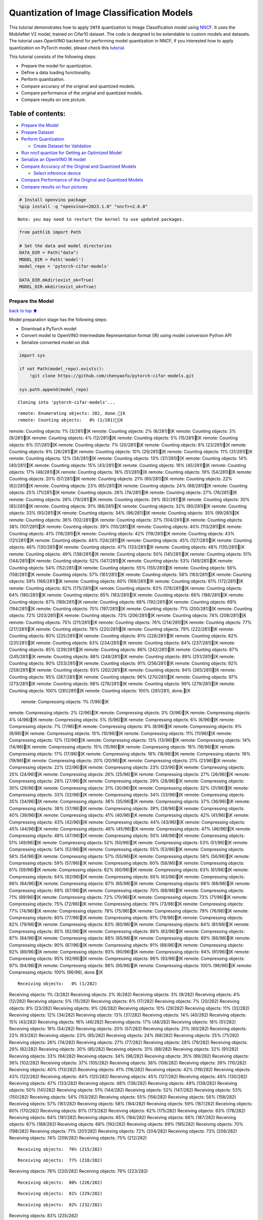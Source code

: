 Quantization of Image Classification Models
===========================================

This tutorial demonstrates how to apply ``INT8`` quantization to Image
Classification model using
`NNCF <https://github.com/openvinotoolkit/nncf>`__. It uses the
MobileNet V2 model, trained on Cifar10 dataset. The code is designed to
be extendable to custom models and datasets. The tutorial uses OpenVINO
backend for performing model quantization in NNCF, if you interested how
to apply quantization on PyTorch model, please check this
`tutorial <112-pytorch-post-training-quantization-nncf-with-output.html>`__.

This tutorial consists of the following steps:

-  Prepare the model for quantization.
-  Define a data loading functionality.
-  Perform quantization.
-  Compare accuracy of the original and quantized models.
-  Compare performance of the original and quantized models.
-  Compare results on one picture.

Table of contents:
^^^^^^^^^^^^^^^^^^

-  `Prepare the Model <#Prepare-the-Model>`__
-  `Prepare Dataset <#Prepare-Dataset>`__
-  `Perform Quantization <#Perform-Quantization>`__

   -  `Create Dataset for Validation <#Create-Dataset-for-Validation>`__

-  `Run nncf.quantize for Getting an Optimized
   Model <#Run-nncf.quantize-for-Getting-an-Optimized-Model>`__
-  `Serialize an OpenVINO IR model <#Serialize-an-OpenVINO-IR-model>`__
-  `Compare Accuracy of the Original and Quantized
   Models <#Compare-Accuracy-of-the-Original-and-Quantized-Models>`__

   -  `Select inference device <#Select-inference-device>`__

-  `Compare Performance of the Original and Quantized
   Models <#Compare-Performance-of-the-Original-and-Quantized-Models>`__
-  `Compare results on four
   pictures <#Compare-results-on-four-pictures>`__

.. code:: ipython3

    # Install openvino package
    %pip install -q "openvino>=2023.1.0" "nncf>=2.6.0"


.. parsed-literal::

    Note: you may need to restart the kernel to use updated packages.


.. code:: ipython3

    from pathlib import Path
    
    # Set the data and model directories
    DATA_DIR = Path("data")
    MODEL_DIR = Path('model')
    model_repo = 'pytorch-cifar-models'
    
    DATA_DIR.mkdir(exist_ok=True)
    MODEL_DIR.mkdir(exist_ok=True)

Prepare the Model
-----------------

`back to top ⬆️ <#Table-of-contents:>`__

Model preparation stage has the following steps:

-  Download a PyTorch model
-  Convert model to OpenVINO Intermediate Representation format (IR)
   using model conversion Python API
-  Serialize converted model on disk

.. code:: ipython3

    import sys
    
    if not Path(model_repo).exists():
        !git clone https://github.com/chenyaofo/pytorch-cifar-models.git
    
    sys.path.append(model_repo)


.. parsed-literal::

    Cloning into 'pytorch-cifar-models'...


.. parsed-literal::

    remote: Enumerating objects: 282, done.[K
    remote: Counting objects:   0% (1/281)[Kremote: Counting objects:   1% (3/281)[Kremote: Counting objects:   2% (6/281)[Kremote: Counting objects:   3% (9/281)[Kremote: Counting objects:   4% (12/281)[Kremote: Counting objects:   5% (15/281)[Kremote: Counting objects:   6% (17/281)[Kremote: Counting objects:   7% (20/281)[Kremote: Counting objects:   8% (23/281)[Kremote: Counting objects:   9% (26/281)[Kremote: Counting objects:  10% (29/281)[Kremote: Counting objects:  11% (31/281)[Kremote: Counting objects:  12% (34/281)[Kremote: Counting objects:  13% (37/281)[Kremote: Counting objects:  14% (40/281)[Kremote: Counting objects:  15% (43/281)[Kremote: Counting objects:  16% (45/281)[Kremote: Counting objects:  17% (48/281)[Kremote: Counting objects:  18% (51/281)[Kremote: Counting objects:  19% (54/281)[Kremote: Counting objects:  20% (57/281)[Kremote: Counting objects:  21% (60/281)[Kremote: Counting objects:  22% (62/281)[Kremote: Counting objects:  23% (65/281)[Kremote: Counting objects:  24% (68/281)[Kremote: Counting objects:  25% (71/281)[Kremote: Counting objects:  26% (74/281)[Kremote: Counting objects:  27% (76/281)[Kremote: Counting objects:  28% (79/281)[Kremote: Counting objects:  29% (82/281)[Kremote: Counting objects:  30% (85/281)[Kremote: Counting objects:  31% (88/281)[Kremote: Counting objects:  32% (90/281)[Kremote: Counting objects:  33% (93/281)[Kremote: Counting objects:  34% (96/281)[Kremote: Counting objects:  35% (99/281)[Kremote: Counting objects:  36% (102/281)[Kremote: Counting objects:  37% (104/281)[Kremote: Counting objects:  38% (107/281)[Kremote: Counting objects:  39% (110/281)[Kremote: Counting objects:  40% (113/281)[Kremote: Counting objects:  41% (116/281)[Kremote: Counting objects:  42% (119/281)[Kremote: Counting objects:  43% (121/281)[Kremote: Counting objects:  44% (124/281)[Kremote: Counting objects:  45% (127/281)[Kremote: Counting objects:  46% (130/281)[Kremote: Counting objects:  47% (133/281)[Kremote: Counting objects:  48% (135/281)[Kremote: Counting objects:  49% (138/281)[Kremote: Counting objects:  50% (141/281)[Kremote: Counting objects:  51% (144/281)[Kremote: Counting objects:  52% (147/281)[Kremote: Counting objects:  53% (149/281)[Kremote: Counting objects:  54% (152/281)[Kremote: Counting objects:  55% (155/281)[Kremote: Counting objects:  56% (158/281)[Kremote: Counting objects:  57% (161/281)[Kremote: Counting objects:  58% (163/281)[Kremote: Counting objects:  59% (166/281)[Kremote: Counting objects:  60% (169/281)[Kremote: Counting objects:  61% (172/281)[Kremote: Counting objects:  62% (175/281)[Kremote: Counting objects:  63% (178/281)[Kremote: Counting objects:  64% (180/281)[Kremote: Counting objects:  65% (183/281)[Kremote: Counting objects:  66% (186/281)[Kremote: Counting objects:  67% (189/281)[Kremote: Counting objects:  68% (192/281)[Kremote: Counting objects:  69% (194/281)[Kremote: Counting objects:  70% (197/281)[Kremote: Counting objects:  71% (200/281)[Kremote: Counting objects:  72% (203/281)[Kremote: Counting objects:  73% (206/281)[Kremote: Counting objects:  74% (208/281)[Kremote: Counting objects:  75% (211/281)[Kremote: Counting objects:  76% (214/281)[Kremote: Counting objects:  77% (217/281)[Kremote: Counting objects:  78% (220/281)[Kremote: Counting objects:  79% (222/281)[Kremote: Counting objects:  80% (225/281)[Kremote: Counting objects:  81% (228/281)[Kremote: Counting objects:  82% (231/281)[Kremote: Counting objects:  83% (234/281)[Kremote: Counting objects:  84% (237/281)[Kremote: Counting objects:  85% (239/281)[Kremote: Counting objects:  86% (242/281)[Kremote: Counting objects:  87% (245/281)[Kremote: Counting objects:  88% (248/281)[Kremote: Counting objects:  89% (251/281)[Kremote: Counting objects:  90% (253/281)[Kremote: Counting objects:  91% (256/281)[Kremote: Counting objects:  92% (259/281)[Kremote: Counting objects:  93% (262/281)[Kremote: Counting objects:  94% (265/281)[Kremote: Counting objects:  95% (267/281)[Kremote: Counting objects:  96% (270/281)[Kremote: Counting objects:  97% (273/281)[Kremote: Counting objects:  98% (276/281)[Kremote: Counting objects:  99% (279/281)[Kremote: Counting objects: 100% (281/281)[Kremote: Counting objects: 100% (281/281), done.[K
    remote: Compressing objects:   1% (1/96)[Kremote: Compressing objects:   2% (2/96)[Kremote: Compressing objects:   3% (3/96)[Kremote: Compressing objects:   4% (4/96)[Kremote: Compressing objects:   5% (5/96)[Kremote: Compressing objects:   6% (6/96)[Kremote: Compressing objects:   7% (7/96)[Kremote: Compressing objects:   8% (8/96)[Kremote: Compressing objects:   9% (9/96)[Kremote: Compressing objects:  10% (10/96)[Kremote: Compressing objects:  11% (11/96)[Kremote: Compressing objects:  12% (12/96)[Kremote: Compressing objects:  13% (13/96)[Kremote: Compressing objects:  14% (14/96)[Kremote: Compressing objects:  15% (15/96)[Kremote: Compressing objects:  16% (16/96)[Kremote: Compressing objects:  17% (17/96)[Kremote: Compressing objects:  18% (18/96)[Kremote: Compressing objects:  19% (19/96)[Kremote: Compressing objects:  20% (20/96)[Kremote: Compressing objects:  21% (21/96)[Kremote: Compressing objects:  22% (22/96)[Kremote: Compressing objects:  23% (23/96)[Kremote: Compressing objects:  25% (24/96)[Kremote: Compressing objects:  26% (25/96)[Kremote: Compressing objects:  27% (26/96)[Kremote: Compressing objects:  28% (27/96)[Kremote: Compressing objects:  29% (28/96)[Kremote: Compressing objects:  30% (29/96)[Kremote: Compressing objects:  31% (30/96)[Kremote: Compressing objects:  32% (31/96)[Kremote: Compressing objects:  33% (32/96)[Kremote: Compressing objects:  34% (33/96)[Kremote: Compressing objects:  35% (34/96)[Kremote: Compressing objects:  36% (35/96)[Kremote: Compressing objects:  37% (36/96)[Kremote: Compressing objects:  38% (37/96)[Kremote: Compressing objects:  39% (38/96)[Kremote: Compressing objects:  40% (39/96)[Kremote: Compressing objects:  41% (40/96)[Kremote: Compressing objects:  42% (41/96)[Kremote: Compressing objects:  43% (42/96)[Kremote: Compressing objects:  44% (43/96)[Kremote: Compressing objects:  45% (44/96)[Kremote: Compressing objects:  46% (45/96)[Kremote: Compressing objects:  47% (46/96)[Kremote: Compressing objects:  48% (47/96)[Kremote: Compressing objects:  50% (48/96)[Kremote: Compressing objects:  51% (49/96)[Kremote: Compressing objects:  52% (50/96)[Kremote: Compressing objects:  53% (51/96)[Kremote: Compressing objects:  54% (52/96)[Kremote: Compressing objects:  55% (53/96)[Kremote: Compressing objects:  56% (54/96)[Kremote: Compressing objects:  57% (55/96)[Kremote: Compressing objects:  58% (56/96)[Kremote: Compressing objects:  59% (57/96)[Kremote: Compressing objects:  60% (58/96)[Kremote: Compressing objects:  61% (59/96)[Kremote: Compressing objects:  62% (60/96)[Kremote: Compressing objects:  63% (61/96)[Kremote: Compressing objects:  64% (62/96)[Kremote: Compressing objects:  65% (63/96)[Kremote: Compressing objects:  66% (64/96)[Kremote: Compressing objects:  67% (65/96)[Kremote: Compressing objects:  68% (66/96)[Kremote: Compressing objects:  69% (67/96)[Kremote: Compressing objects:  70% (68/96)[Kremote: Compressing objects:  71% (69/96)[Kremote: Compressing objects:  72% (70/96)[Kremote: Compressing objects:  73% (71/96)[Kremote: Compressing objects:  75% (72/96)[Kremote: Compressing objects:  76% (73/96)[Kremote: Compressing objects:  77% (74/96)[Kremote: Compressing objects:  78% (75/96)[Kremote: Compressing objects:  79% (76/96)[Kremote: Compressing objects:  80% (77/96)[Kremote: Compressing objects:  81% (78/96)[Kremote: Compressing objects:  82% (79/96)[Kremote: Compressing objects:  83% (80/96)[Kremote: Compressing objects:  84% (81/96)[Kremote: Compressing objects:  85% (82/96)[Kremote: Compressing objects:  86% (83/96)[Kremote: Compressing objects:  87% (84/96)[Kremote: Compressing objects:  88% (85/96)[Kremote: Compressing objects:  89% (86/96)[Kremote: Compressing objects:  90% (87/96)[Kremote: Compressing objects:  91% (88/96)[Kremote: Compressing objects:  92% (89/96)[Kremote: Compressing objects:  93% (90/96)[Kremote: Compressing objects:  94% (91/96)[Kremote: Compressing objects:  95% (92/96)[Kremote: Compressing objects:  96% (93/96)[Kremote: Compressing objects:  97% (94/96)[Kremote: Compressing objects:  98% (95/96)[Kremote: Compressing objects: 100% (96/96)[Kremote: Compressing objects: 100% (96/96), done.[K


.. parsed-literal::

    Receiving objects:   0% (1/282)Receiving objects:   1% (3/282)Receiving objects:   2% (6/282)Receiving objects:   3% (9/282)Receiving objects:   4% (12/282)Receiving objects:   5% (15/282)Receiving objects:   6% (17/282)Receiving objects:   7% (20/282)Receiving objects:   8% (23/282)Receiving objects:   9% (26/282)Receiving objects:  10% (29/282)Receiving objects:  11% (32/282)Receiving objects:  12% (34/282)Receiving objects:  13% (37/282)Receiving objects:  14% (40/282)Receiving objects:  15% (43/282)Receiving objects:  16% (46/282)Receiving objects:  17% (48/282)Receiving objects:  18% (51/282)Receiving objects:  19% (54/282)Receiving objects:  20% (57/282)Receiving objects:  21% (60/282)Receiving objects:  22% (63/282)Receiving objects:  23% (65/282)Receiving objects:  24% (68/282)Receiving objects:  25% (71/282)Receiving objects:  26% (74/282)Receiving objects:  27% (77/282)Receiving objects:  28% (79/282)Receiving objects:  29% (82/282)Receiving objects:  30% (85/282)Receiving objects:  31% (88/282)Receiving objects:  32% (91/282)Receiving objects:  33% (94/282)Receiving objects:  34% (96/282)Receiving objects:  35% (99/282)Receiving objects:  36% (102/282)Receiving objects:  37% (105/282)Receiving objects:  38% (108/282)Receiving objects:  39% (110/282)Receiving objects:  40% (113/282)Receiving objects:  41% (116/282)Receiving objects:  42% (119/282)Receiving objects:  43% (122/282)Receiving objects:  44% (125/282)Receiving objects:  45% (127/282)Receiving objects:  46% (130/282)Receiving objects:  47% (133/282)Receiving objects:  48% (136/282)Receiving objects:  49% (139/282)Receiving objects:  50% (141/282)Receiving objects:  51% (144/282)Receiving objects:  52% (147/282)Receiving objects:  53% (150/282)Receiving objects:  54% (153/282)Receiving objects:  55% (156/282)Receiving objects:  56% (158/282)Receiving objects:  57% (161/282)Receiving objects:  58% (164/282)Receiving objects:  59% (167/282)Receiving objects:  60% (170/282)Receiving objects:  61% (173/282)Receiving objects:  62% (175/282)Receiving objects:  63% (178/282)Receiving objects:  64% (181/282)Receiving objects:  65% (184/282)Receiving objects:  66% (187/282)Receiving objects:  67% (189/282)Receiving objects:  68% (192/282)Receiving objects:  69% (195/282)Receiving objects:  70% (198/282)Receiving objects:  71% (201/282)Receiving objects:  72% (204/282)Receiving objects:  73% (206/282)Receiving objects:  74% (209/282)Receiving objects:  75% (212/282)

.. parsed-literal::

    Receiving objects:  76% (215/282)

.. parsed-literal::

    Receiving objects:  77% (218/282)Receiving objects:  78% (220/282)Receiving objects:  79% (223/282)

.. parsed-literal::

    Receiving objects:  80% (226/282)

.. parsed-literal::

    Receiving objects:  81% (229/282)

.. parsed-literal::

    Receiving objects:  82% (232/282)Receiving objects:  83% (235/282)

.. parsed-literal::

    Receiving objects:  84% (237/282)

.. parsed-literal::

    Receiving objects:  85% (240/282), 6.04 MiB | 12.08 MiB/s

.. parsed-literal::

    Receiving objects:  86% (243/282), 6.04 MiB | 12.08 MiB/sReceiving objects:  87% (246/282), 6.04 MiB | 12.08 MiB/s

.. parsed-literal::

    Receiving objects:  88% (249/282), 6.04 MiB | 12.08 MiB/sReceiving objects:  89% (251/282), 6.04 MiB | 12.08 MiB/sremote: Total 282 (delta 135), reused 269 (delta 128), pack-reused 1[K
    Receiving objects:  90% (254/282), 6.04 MiB | 12.08 MiB/sReceiving objects:  91% (257/282), 6.04 MiB | 12.08 MiB/sReceiving objects:  92% (260/282), 6.04 MiB | 12.08 MiB/sReceiving objects:  93% (263/282), 6.04 MiB | 12.08 MiB/sReceiving objects:  94% (266/282), 6.04 MiB | 12.08 MiB/sReceiving objects:  95% (268/282), 6.04 MiB | 12.08 MiB/sReceiving objects:  96% (271/282), 6.04 MiB | 12.08 MiB/sReceiving objects:  97% (274/282), 6.04 MiB | 12.08 MiB/sReceiving objects:  98% (277/282), 6.04 MiB | 12.08 MiB/sReceiving objects:  99% (280/282), 6.04 MiB | 12.08 MiB/sReceiving objects: 100% (282/282), 6.04 MiB | 12.08 MiB/sReceiving objects: 100% (282/282), 9.22 MiB | 13.48 MiB/s, done.
    Resolving deltas:   0% (0/135)Resolving deltas:   1% (2/135)Resolving deltas:   3% (5/135)Resolving deltas:   8% (12/135)Resolving deltas:  11% (16/135)Resolving deltas:  15% (21/135)Resolving deltas:  16% (22/135)Resolving deltas:  17% (23/135)Resolving deltas:  21% (29/135)Resolving deltas:  24% (33/135)Resolving deltas:  28% (39/135)Resolving deltas:  30% (41/135)Resolving deltas:  31% (42/135)Resolving deltas:  32% (44/135)Resolving deltas:  34% (47/135)Resolving deltas:  40% (54/135)Resolving deltas:  45% (62/135)Resolving deltas:  47% (64/135)Resolving deltas:  50% (68/135)Resolving deltas:  57% (77/135)Resolving deltas:  58% (79/135)Resolving deltas:  59% (80/135)Resolving deltas:  60% (81/135)Resolving deltas:  61% (83/135)Resolving deltas:  69% (94/135)Resolving deltas:  71% (97/135)

.. parsed-literal::

    Resolving deltas: 100% (135/135)Resolving deltas: 100% (135/135), done.


.. code:: ipython3

    from pytorch_cifar_models import cifar10_mobilenetv2_x1_0
    
    model = cifar10_mobilenetv2_x1_0(pretrained=True)

OpenVINO supports PyTorch models via conversion to OpenVINO Intermediate
Representation format using model conversion Python API.
``ov.convert_model`` accept PyTorch model instance and convert it into
``openvino.runtime.Model`` representation of model in OpenVINO.
Optionally, you may specify ``example_input`` which serves as a helper
for model tracing and ``input_shape`` for converting the model with
static shape. The converted model is ready to be loaded on a device for
inference and can be saved on a disk for next usage via the
``save_model`` function. More details about model conversion Python API
can be found on this
`page <https://docs.openvino.ai/2024/openvino-workflow/model-preparation.html>`__.

.. code:: ipython3

    import openvino as ov
    
    model.eval()
    
    ov_model = ov.convert_model(model, input=[1,3,32,32])
    
    ov.save_model(ov_model, MODEL_DIR / "mobilenet_v2.xml") 

Prepare Dataset
---------------

`back to top ⬆️ <#Table-of-contents:>`__

We will use `CIFAR10 <https://www.cs.toronto.edu/~kriz/cifar.html>`__
dataset from
`torchvision <https://pytorch.org/vision/stable/generated/torchvision.datasets.CIFAR10.html>`__.
Preprocessing for model obtained from training
`config <https://github.com/chenyaofo/image-classification-codebase/blob/master/conf/cifar10.conf>`__

.. code:: ipython3

    import torch
    from torchvision import transforms
    from torchvision.datasets import CIFAR10
    
    transform = transforms.Compose([transforms.ToTensor(), transforms.Normalize((0.4914, 0.4822, 0.4465), (0.247, 0.243, 0.261))])
    dataset = CIFAR10(root=DATA_DIR, train=False, transform=transform, download=True)
    val_loader = torch.utils.data.DataLoader(
        dataset,
        batch_size=1,
        shuffle=False,
        num_workers=0,
        pin_memory=True,
    )


.. parsed-literal::

    Downloading https://www.cs.toronto.edu/~kriz/cifar-10-python.tar.gz to data/cifar-10-python.tar.gz


.. parsed-literal::

      0%|          | 0/170498071 [00:00<?, ?it/s]

.. parsed-literal::

      0%|          | 32768/170498071 [00:00<10:04, 282204.50it/s]

.. parsed-literal::

      0%|          | 65536/170498071 [00:00<10:11, 278515.88it/s]

.. parsed-literal::

      0%|          | 98304/170498071 [00:00<10:12, 277980.60it/s]

.. parsed-literal::

      0%|          | 229376/170498071 [00:00<04:41, 603809.63it/s]

.. parsed-literal::

      0%|          | 458752/170498071 [00:00<02:37, 1081735.02it/s]

.. parsed-literal::

      0%|          | 819200/170498071 [00:00<01:37, 1740174.45it/s]

.. parsed-literal::

      1%|          | 1605632/170498071 [00:00<00:50, 3336647.53it/s]

.. parsed-literal::

      2%|▏         | 2654208/170498071 [00:00<00:33, 5056627.91it/s]

.. parsed-literal::

      3%|▎         | 5242880/170498071 [00:01<00:16, 10264521.87it/s]

.. parsed-literal::

      5%|▍         | 7995392/170498071 [00:01<00:11, 14197247.12it/s]

.. parsed-literal::

      7%|▋         | 11141120/170498071 [00:01<00:08, 17750397.84it/s]

.. parsed-literal::

      8%|▊         | 14385152/170498071 [00:01<00:07, 20304910.53it/s]

.. parsed-literal::

     10%|█         | 17661952/170498071 [00:01<00:06, 22179140.46it/s]

.. parsed-literal::

     12%|█▏        | 21069824/170498071 [00:01<00:06, 23678804.27it/s]

.. parsed-literal::

     14%|█▍        | 24444928/170498071 [00:01<00:05, 24678486.58it/s]

.. parsed-literal::

     16%|█▌        | 27557888/170498071 [00:01<00:05, 24816314.63it/s]

.. parsed-literal::

     18%|█▊        | 30605312/170498071 [00:02<00:05, 24859115.09it/s]

.. parsed-literal::

     20%|█▉        | 33685504/170498071 [00:02<00:05, 24824316.91it/s]

.. parsed-literal::

     22%|██▏       | 36929536/170498071 [00:02<00:05, 25222510.15it/s]

.. parsed-literal::

     24%|██▍       | 40796160/170498071 [00:02<00:04, 26615307.19it/s]

.. parsed-literal::

     26%|██▌       | 44007424/170498071 [00:02<00:04, 26485462.16it/s]

.. parsed-literal::

     28%|██▊       | 47185920/170498071 [00:02<00:04, 26247064.29it/s]

.. parsed-literal::

     30%|██▉       | 50462720/170498071 [00:02<00:04, 26321248.13it/s]

.. parsed-literal::

     31%|███▏      | 53706752/170498071 [00:02<00:04, 26153231.90it/s]

.. parsed-literal::

     33%|███▎      | 57016320/170498071 [00:03<00:04, 26245277.36it/s]

.. parsed-literal::

     35%|███▌      | 60260352/170498071 [00:03<00:04, 26140189.58it/s]

.. parsed-literal::

     37%|███▋      | 63406080/170498071 [00:03<00:04, 25727901.33it/s]

.. parsed-literal::

     39%|███▉      | 66846720/170498071 [00:03<00:03, 26343050.22it/s]

.. parsed-literal::

     41%|████      | 69894144/170498071 [00:03<00:03, 25967904.11it/s]

.. parsed-literal::

     43%|████▎     | 72941568/170498071 [00:03<00:03, 25582773.54it/s]

.. parsed-literal::

     45%|████▍     | 76316672/170498071 [00:03<00:03, 25990245.00it/s]

.. parsed-literal::

     47%|████▋     | 79527936/170498071 [00:03<00:03, 25908087.31it/s]

.. parsed-literal::

     49%|████▊     | 82771968/170498071 [00:04<00:03, 26085724.61it/s]

.. parsed-literal::

     50%|█████     | 85983232/170498071 [00:04<00:03, 25992699.87it/s]

.. parsed-literal::

     52%|█████▏    | 89161728/170498071 [00:04<00:03, 25913669.66it/s]

.. parsed-literal::

     54%|█████▍    | 92241920/170498071 [00:04<00:03, 25608224.54it/s]

.. parsed-literal::

     56%|█████▌    | 95584256/170498071 [00:04<00:02, 25875764.91it/s]

.. parsed-literal::

     58%|█████▊    | 98566144/170498071 [00:04<00:02, 25552802.85it/s]

.. parsed-literal::

     60%|█████▉    | 101744640/170498071 [00:04<00:02, 25490192.53it/s]

.. parsed-literal::

     62%|██████▏   | 104857600/170498071 [00:04<00:02, 25404783.74it/s]

.. parsed-literal::

     63%|██████▎   | 108036096/170498071 [00:05<00:02, 25338029.69it/s]

.. parsed-literal::

     65%|██████▌   | 111247360/170498071 [00:05<00:02, 25712428.78it/s]

.. parsed-literal::

     67%|██████▋   | 114294784/170498071 [00:05<00:02, 25389668.06it/s]

.. parsed-literal::

     69%|██████▉   | 117440512/170498071 [00:05<00:02, 25403983.28it/s]

.. parsed-literal::

     71%|███████   | 120651776/170498071 [00:05<00:01, 25542694.85it/s]

.. parsed-literal::

     73%|███████▎  | 124026880/170498071 [00:05<00:01, 25794591.92it/s]

.. parsed-literal::

     75%|███████▍  | 127598592/170498071 [00:05<00:01, 26483155.23it/s]

.. parsed-literal::

     77%|███████▋  | 130744320/170498071 [00:05<00:01, 26211496.38it/s]

.. parsed-literal::

     79%|███████▊  | 133922816/170498071 [00:06<00:01, 26125942.92it/s]

.. parsed-literal::

     80%|████████  | 137068544/170498071 [00:06<00:01, 25954986.54it/s]

.. parsed-literal::

     82%|████████▏ | 140214272/170498071 [00:06<00:01, 25797912.15it/s]

.. parsed-literal::

     84%|████████▍ | 143392768/170498071 [00:06<00:01, 25817517.24it/s]

.. parsed-literal::

     86%|████████▌ | 146538496/170498071 [00:06<00:00, 25712774.61it/s]

.. parsed-literal::

     88%|████████▊ | 149684224/170498071 [00:06<00:00, 25642978.93it/s]

.. parsed-literal::

     90%|████████▉ | 152862720/170498071 [00:06<00:00, 25714229.61it/s]

.. parsed-literal::

     92%|█████████▏| 156139520/170498071 [00:06<00:00, 25885923.79it/s]

.. parsed-literal::

     94%|█████████▎| 159416320/170498071 [00:07<00:00, 26055521.05it/s]

.. parsed-literal::

     95%|█████████▌| 162594816/170498071 [00:07<00:00, 25916896.05it/s]

.. parsed-literal::

     97%|█████████▋| 165904384/170498071 [00:07<00:00, 25927566.73it/s]

.. parsed-literal::

     99%|█████████▉| 169279488/170498071 [00:07<00:00, 26303465.31it/s]

.. parsed-literal::

    100%|██████████| 170498071/170498071 [00:07<00:00, 22988851.04it/s]

.. parsed-literal::

    


.. parsed-literal::

    Extracting data/cifar-10-python.tar.gz to data


Perform Quantization
--------------------

`back to top ⬆️ <#Table-of-contents:>`__

`NNCF <https://github.com/openvinotoolkit/nncf>`__ provides a suite of
advanced algorithms for Neural Networks inference optimization in
OpenVINO with minimal accuracy drop. We will use 8-bit quantization in
post-training mode (without the fine-tuning pipeline) to optimize
MobileNetV2. The optimization process contains the following steps:

1. Create a Dataset for quantization.
2. Run ``nncf.quantize`` for getting an optimized model.
3. Serialize an OpenVINO IR model, using the ``openvino.save_model``
   function.

Create Dataset for Validation
~~~~~~~~~~~~~~~~~~~~~~~~~~~~~

`back to top ⬆️ <#Table-of-contents:>`__

NNCF is compatible with ``torch.utils.data.DataLoader`` interface. For
performing quantization it should be passed into ``nncf.Dataset`` object
with transformation function, which prepares input data to fit into
model during quantization, in our case, to pick input tensor from pair
(input tensor and label) and convert PyTorch tensor to numpy.

.. code:: ipython3

    import nncf
    
    def transform_fn(data_item):
        image_tensor = data_item[0]
        return image_tensor.numpy()
    
    quantization_dataset = nncf.Dataset(val_loader, transform_fn)


.. parsed-literal::

    INFO:nncf:NNCF initialized successfully. Supported frameworks detected: torch, tensorflow, onnx, openvino


Run nncf.quantize for Getting an Optimized Model
------------------------------------------------

`back to top ⬆️ <#Table-of-contents:>`__

``nncf.quantize`` function accepts model and prepared quantization
dataset for performing basic quantization. Optionally, additional
parameters like ``subset_size``, ``preset``, ``ignored_scope`` can be
provided to improve quantization result if applicable. More details
about supported parameters can be found on this
`page <https://docs.openvino.ai/2024/openvino-workflow/model-optimization-guide/quantizing-models-post-training/basic-quantization-flow.html#tune-quantization-parameters>`__

.. code:: ipython3

    quant_ov_model = nncf.quantize(ov_model, quantization_dataset)


.. parsed-literal::

    2024-03-13 22:42:41.980991: I tensorflow/core/util/port.cc:110] oneDNN custom operations are on. You may see slightly different numerical results due to floating-point round-off errors from different computation orders. To turn them off, set the environment variable `TF_ENABLE_ONEDNN_OPTS=0`.
    2024-03-13 22:42:42.012819: I tensorflow/core/platform/cpu_feature_guard.cc:182] This TensorFlow binary is optimized to use available CPU instructions in performance-critical operations.
    To enable the following instructions: AVX2 AVX512F AVX512_VNNI FMA, in other operations, rebuild TensorFlow with the appropriate compiler flags.


.. parsed-literal::

    2024-03-13 22:42:42.556274: W tensorflow/compiler/tf2tensorrt/utils/py_utils.cc:38] TF-TRT Warning: Could not find TensorRT



.. parsed-literal::

    Output()



.. raw:: html

    <pre style="white-space:pre;overflow-x:auto;line-height:normal;font-family:Menlo,'DejaVu Sans Mono',consolas,'Courier New',monospace"></pre>




.. raw:: html

    <pre style="white-space:pre;overflow-x:auto;line-height:normal;font-family:Menlo,'DejaVu Sans Mono',consolas,'Courier New',monospace">
    </pre>




.. parsed-literal::

    Output()



.. raw:: html

    <pre style="white-space:pre;overflow-x:auto;line-height:normal;font-family:Menlo,'DejaVu Sans Mono',consolas,'Courier New',monospace"></pre>




.. raw:: html

    <pre style="white-space:pre;overflow-x:auto;line-height:normal;font-family:Menlo,'DejaVu Sans Mono',consolas,'Courier New',monospace">
    </pre>



Serialize an OpenVINO IR model
------------------------------

`back to top ⬆️ <#Table-of-contents:>`__

Similar to ``ov.convert_model``, quantized model is ``ov.Model`` object
which ready to be loaded into device and can be serialized on disk using
``ov.save_model``.

.. code:: ipython3

    ov.save_model(quant_ov_model, MODEL_DIR / "quantized_mobilenet_v2.xml")

Compare Accuracy of the Original and Quantized Models
-----------------------------------------------------

`back to top ⬆️ <#Table-of-contents:>`__

.. code:: ipython3

    from tqdm.notebook import tqdm
    import numpy as np
    
    def test_accuracy(ov_model, data_loader):
        correct = 0
        total = 0
        for (batch_imgs, batch_labels) in tqdm(data_loader):
            result = ov_model(batch_imgs)[0]
            top_label = np.argmax(result)
            correct += top_label == batch_labels.numpy()
            total += 1
        return correct / total

Select inference device
~~~~~~~~~~~~~~~~~~~~~~~

`back to top ⬆️ <#Table-of-contents:>`__

select device from dropdown list for running inference using OpenVINO

.. code:: ipython3

    import ipywidgets as widgets
    
    core = ov.Core()
    device = widgets.Dropdown(
        options=core.available_devices + ["AUTO"],
        value='AUTO',
        description='Device:',
        disabled=False,
    )
    
    device




.. parsed-literal::

    Dropdown(description='Device:', index=1, options=('CPU', 'AUTO'), value='AUTO')



.. code:: ipython3

    core = ov.Core()
    compiled_model = core.compile_model(ov_model, device.value)
    optimized_compiled_model = core.compile_model(quant_ov_model, device.value)
    
    orig_accuracy = test_accuracy(compiled_model, val_loader)
    optimized_accuracy = test_accuracy(optimized_compiled_model, val_loader)



.. parsed-literal::

      0%|          | 0/10000 [00:00<?, ?it/s]



.. parsed-literal::

      0%|          | 0/10000 [00:00<?, ?it/s]


.. code:: ipython3

    print(f"Accuracy of the original model: {orig_accuracy[0] * 100 :.2f}%")
    print(f"Accuracy of the optimized model: {optimized_accuracy[0] * 100 :.2f}%")


.. parsed-literal::

    Accuracy of the original model: 93.61%
    Accuracy of the optimized model: 93.57%


Compare Performance of the Original and Quantized Models
--------------------------------------------------------

`back to top ⬆️ <#Table-of-contents:>`__

Finally, measure the inference performance of the ``FP32`` and ``INT8``
models, using `Benchmark
Tool <https://docs.openvino.ai/2024/learn-openvino/openvino-samples/benchmark-tool.html>`__
- an inference performance measurement tool in OpenVINO.

   **NOTE**: For more accurate performance, it is recommended to run
   benchmark_app in a terminal/command prompt after closing other
   applications. Run ``benchmark_app -m model.xml -d CPU`` to benchmark
   async inference on CPU for one minute. Change CPU to GPU to benchmark
   on GPU. Run ``benchmark_app --help`` to see an overview of all
   command-line options.

.. code:: ipython3

    # Inference FP16 model (OpenVINO IR)
    !benchmark_app -m "model/mobilenet_v2.xml" -d $device.value -api async -t 15


.. parsed-literal::

    [Step 1/11] Parsing and validating input arguments
    [ INFO ] Parsing input parameters
    [Step 2/11] Loading OpenVINO Runtime
    [ INFO ] OpenVINO:
    [ INFO ] Build ................................. 2024.0.0-14509-34caeefd078-releases/2024/0
    [ INFO ] 
    [ INFO ] Device info:
    [ INFO ] AUTO
    [ INFO ] Build ................................. 2024.0.0-14509-34caeefd078-releases/2024/0
    [ INFO ] 
    [ INFO ] 
    [Step 3/11] Setting device configuration
    [ WARNING ] Performance hint was not explicitly specified in command line. Device(AUTO) performance hint will be set to PerformanceMode.THROUGHPUT.
    [Step 4/11] Reading model files
    [ INFO ] Loading model files
    [ INFO ] Read model took 9.77 ms
    [ INFO ] Original model I/O parameters:
    [ INFO ] Model inputs:
    [ INFO ]     x (node: x) : f32 / [...] / [1,3,32,32]
    [ INFO ] Model outputs:
    [ INFO ]     x.17 (node: aten::linear/Add) : f32 / [...] / [1,10]
    [Step 5/11] Resizing model to match image sizes and given batch
    [ INFO ] Model batch size: 1
    [Step 6/11] Configuring input of the model
    [ INFO ] Model inputs:
    [ INFO ]     x (node: x) : u8 / [N,C,H,W] / [1,3,32,32]
    [ INFO ] Model outputs:
    [ INFO ]     x.17 (node: aten::linear/Add) : f32 / [...] / [1,10]
    [Step 7/11] Loading the model to the device


.. parsed-literal::

    [ INFO ] Compile model took 209.01 ms
    [Step 8/11] Querying optimal runtime parameters
    [ INFO ] Model:
    [ INFO ]   NETWORK_NAME: Model2
    [ INFO ]   EXECUTION_DEVICES: ['CPU']
    [ INFO ]   PERFORMANCE_HINT: PerformanceMode.THROUGHPUT
    [ INFO ]   OPTIMAL_NUMBER_OF_INFER_REQUESTS: 12
    [ INFO ]   MULTI_DEVICE_PRIORITIES: CPU
    [ INFO ]   CPU:
    [ INFO ]     AFFINITY: Affinity.CORE
    [ INFO ]     CPU_DENORMALS_OPTIMIZATION: False
    [ INFO ]     CPU_SPARSE_WEIGHTS_DECOMPRESSION_RATE: 1.0
    [ INFO ]     DYNAMIC_QUANTIZATION_GROUP_SIZE: 0
    [ INFO ]     ENABLE_CPU_PINNING: True
    [ INFO ]     ENABLE_HYPER_THREADING: True
    [ INFO ]     EXECUTION_DEVICES: ['CPU']
    [ INFO ]     EXECUTION_MODE_HINT: ExecutionMode.PERFORMANCE
    [ INFO ]     INFERENCE_NUM_THREADS: 24
    [ INFO ]     INFERENCE_PRECISION_HINT: <Type: 'float32'>
    [ INFO ]     KV_CACHE_PRECISION: <Type: 'float16'>
    [ INFO ]     LOG_LEVEL: Level.NO
    [ INFO ]     NETWORK_NAME: Model2
    [ INFO ]     NUM_STREAMS: 12
    [ INFO ]     OPTIMAL_NUMBER_OF_INFER_REQUESTS: 12
    [ INFO ]     PERFORMANCE_HINT: THROUGHPUT
    [ INFO ]     PERFORMANCE_HINT_NUM_REQUESTS: 0
    [ INFO ]     PERF_COUNT: NO
    [ INFO ]     SCHEDULING_CORE_TYPE: SchedulingCoreType.ANY_CORE
    [ INFO ]   MODEL_PRIORITY: Priority.MEDIUM
    [ INFO ]   LOADED_FROM_CACHE: False
    [Step 9/11] Creating infer requests and preparing input tensors
    [ WARNING ] No input files were given for input 'x'!. This input will be filled with random values!
    [ INFO ] Fill input 'x' with random values 
    [Step 10/11] Measuring performance (Start inference asynchronously, 12 inference requests, limits: 15000 ms duration)
    [ INFO ] Benchmarking in inference only mode (inputs filling are not included in measurement loop).
    [ INFO ] First inference took 2.47 ms


.. parsed-literal::

    [Step 11/11] Dumping statistics report
    [ INFO ] Execution Devices:['CPU']
    [ INFO ] Count:            88656 iterations
    [ INFO ] Duration:         15003.42 ms
    [ INFO ] Latency:
    [ INFO ]    Median:        1.85 ms
    [ INFO ]    Average:       1.86 ms
    [ INFO ]    Min:           1.33 ms
    [ INFO ]    Max:           8.62 ms
    [ INFO ] Throughput:   5909.05 FPS


.. code:: ipython3

    # Inference INT8 model (OpenVINO IR)
    !benchmark_app -m "model/quantized_mobilenet_v2.xml" -d $device.value -api async -t 15


.. parsed-literal::

    [Step 1/11] Parsing and validating input arguments
    [ INFO ] Parsing input parameters
    [Step 2/11] Loading OpenVINO Runtime
    [ INFO ] OpenVINO:


.. parsed-literal::

    [ INFO ] Build ................................. 2024.0.0-14509-34caeefd078-releases/2024/0
    [ INFO ] 
    [ INFO ] Device info:
    [ INFO ] AUTO
    [ INFO ] Build ................................. 2024.0.0-14509-34caeefd078-releases/2024/0
    [ INFO ] 
    [ INFO ] 
    [Step 3/11] Setting device configuration
    [ WARNING ] Performance hint was not explicitly specified in command line. Device(AUTO) performance hint will be set to PerformanceMode.THROUGHPUT.
    [Step 4/11] Reading model files
    [ INFO ] Loading model files
    [ INFO ] Read model took 19.40 ms
    [ INFO ] Original model I/O parameters:
    [ INFO ] Model inputs:
    [ INFO ]     x (node: x) : f32 / [...] / [1,3,32,32]
    [ INFO ] Model outputs:
    [ INFO ]     x.17 (node: aten::linear/Add) : f32 / [...] / [1,10]
    [Step 5/11] Resizing model to match image sizes and given batch
    [ INFO ] Model batch size: 1
    [Step 6/11] Configuring input of the model
    [ INFO ] Model inputs:
    [ INFO ]     x (node: x) : u8 / [N,C,H,W] / [1,3,32,32]
    [ INFO ] Model outputs:
    [ INFO ]     x.17 (node: aten::linear/Add) : f32 / [...] / [1,10]
    [Step 7/11] Loading the model to the device


.. parsed-literal::

    [ INFO ] Compile model took 331.33 ms
    [Step 8/11] Querying optimal runtime parameters
    [ INFO ] Model:
    [ INFO ]   NETWORK_NAME: Model2
    [ INFO ]   EXECUTION_DEVICES: ['CPU']
    [ INFO ]   PERFORMANCE_HINT: PerformanceMode.THROUGHPUT
    [ INFO ]   OPTIMAL_NUMBER_OF_INFER_REQUESTS: 12
    [ INFO ]   MULTI_DEVICE_PRIORITIES: CPU


.. parsed-literal::

    [ INFO ]   CPU:
    [ INFO ]     AFFINITY: Affinity.CORE
    [ INFO ]     CPU_DENORMALS_OPTIMIZATION: False
    [ INFO ]     CPU_SPARSE_WEIGHTS_DECOMPRESSION_RATE: 1.0
    [ INFO ]     DYNAMIC_QUANTIZATION_GROUP_SIZE: 0
    [ INFO ]     ENABLE_CPU_PINNING: True
    [ INFO ]     ENABLE_HYPER_THREADING: True
    [ INFO ]     EXECUTION_DEVICES: ['CPU']
    [ INFO ]     EXECUTION_MODE_HINT: ExecutionMode.PERFORMANCE
    [ INFO ]     INFERENCE_NUM_THREADS: 24
    [ INFO ]     INFERENCE_PRECISION_HINT: <Type: 'float32'>
    [ INFO ]     KV_CACHE_PRECISION: <Type: 'float16'>
    [ INFO ]     LOG_LEVEL: Level.NO
    [ INFO ]     NETWORK_NAME: Model2
    [ INFO ]     NUM_STREAMS: 12
    [ INFO ]     OPTIMAL_NUMBER_OF_INFER_REQUESTS: 12
    [ INFO ]     PERFORMANCE_HINT: THROUGHPUT
    [ INFO ]     PERFORMANCE_HINT_NUM_REQUESTS: 0
    [ INFO ]     PERF_COUNT: NO
    [ INFO ]     SCHEDULING_CORE_TYPE: SchedulingCoreType.ANY_CORE
    [ INFO ]   MODEL_PRIORITY: Priority.MEDIUM
    [ INFO ]   LOADED_FROM_CACHE: False
    [Step 9/11] Creating infer requests and preparing input tensors
    [ WARNING ] No input files were given for input 'x'!. This input will be filled with random values!
    [ INFO ] Fill input 'x' with random values 
    [Step 10/11] Measuring performance (Start inference asynchronously, 12 inference requests, limits: 15000 ms duration)
    [ INFO ] Benchmarking in inference only mode (inputs filling are not included in measurement loop).
    [ INFO ] First inference took 1.89 ms


.. parsed-literal::

    [Step 11/11] Dumping statistics report
    [ INFO ] Execution Devices:['CPU']
    [ INFO ] Count:            167304 iterations
    [ INFO ] Duration:         15001.84 ms
    [ INFO ] Latency:
    [ INFO ]    Median:        1.01 ms
    [ INFO ]    Average:       1.04 ms
    [ INFO ]    Min:           0.69 ms
    [ INFO ]    Max:           7.39 ms
    [ INFO ] Throughput:   11152.23 FPS


Compare results on four pictures
--------------------------------

`back to top ⬆️ <#Table-of-contents:>`__

.. code:: ipython3

    # Define all possible labels from the CIFAR10 dataset
    labels_names = ["airplane", "automobile", "bird", "cat", "deer", "dog", "frog", "horse", "ship", "truck"]
    all_pictures = []
    all_labels = []
    
    # Get all pictures and their labels.
    for i, batch in enumerate(val_loader):
        all_pictures.append(batch[0].numpy())
        all_labels.append(batch[1].item())

.. code:: ipython3

    import matplotlib.pyplot as plt
    
    def plot_pictures(indexes: list, all_pictures=all_pictures, all_labels=all_labels):
        """Plot 4 pictures.
        :param indexes: a list of indexes of pictures to be displayed.
        :param all_batches: batches with pictures.
        """
        images, labels = [], []
        num_pics = len(indexes)
        assert num_pics == 4, f'No enough indexes for pictures to be displayed, got {num_pics}'
        for idx in indexes:
            assert idx < 10000, 'Cannot get such index, there are only 10000'
            pic = np.rollaxis(all_pictures[idx].squeeze(), 0, 3)
            images.append(pic)
    
            labels.append(labels_names[all_labels[idx]])
    
        f, axarr = plt.subplots(1, 4)
        axarr[0].imshow(images[0])
        axarr[0].set_title(labels[0])
    
        axarr[1].imshow(images[1])
        axarr[1].set_title(labels[1])
    
        axarr[2].imshow(images[2])
        axarr[2].set_title(labels[2])
    
        axarr[3].imshow(images[3])
        axarr[3].set_title(labels[3])

.. code:: ipython3

    def infer_on_pictures(model, indexes: list, all_pictures=all_pictures):
        """ Inference model on a few pictures.
        :param net: model on which do inference
        :param indexes: list of indexes 
        """
        output_key = model.output(0)
        predicted_labels = []
        for idx in indexes:
            assert idx < 10000, 'Cannot get such index, there are only 10000'
            result = model(all_pictures[idx])[output_key]
            result = labels_names[np.argmax(result[0])]
            predicted_labels.append(result)
        return predicted_labels

.. code:: ipython3

    indexes_to_infer = [7, 12, 15, 20]  # To plot, specify 4 indexes.
    
    plot_pictures(indexes_to_infer)
    
    results_float = infer_on_pictures(compiled_model, indexes_to_infer)
    results_quanized = infer_on_pictures(optimized_compiled_model, indexes_to_infer)
    
    print(f"Labels for picture from float model : {results_float}.")
    print(f"Labels for picture from quantized model : {results_quanized}.")


.. parsed-literal::

    Clipping input data to the valid range for imshow with RGB data ([0..1] for floats or [0..255] for integers).


.. parsed-literal::

    Clipping input data to the valid range for imshow with RGB data ([0..1] for floats or [0..255] for integers).


.. parsed-literal::

    Clipping input data to the valid range for imshow with RGB data ([0..1] for floats or [0..255] for integers).


.. parsed-literal::

    Clipping input data to the valid range for imshow with RGB data ([0..1] for floats or [0..255] for integers).


.. parsed-literal::

    Labels for picture from float model : ['frog', 'dog', 'ship', 'horse'].
    Labels for picture from quantized model : ['frog', 'dog', 'ship', 'horse'].



.. image:: 113-image-classification-quantization-with-output_files/113-image-classification-quantization-with-output_30_5.png

